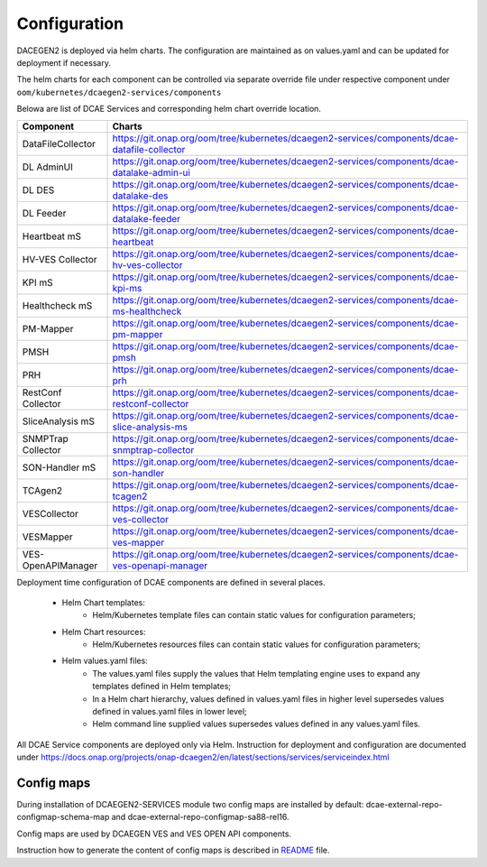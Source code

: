.. This work is licensed under a Creative Commons Attribution 4.0 International License.
.. http://creativecommons.org/licenses/by/4.0
.. _configuration:

Configuration
=============

DACEGEN2 is deployed via helm charts. The configuration are maintained as on values.yaml and can be updated for deployment if necessary.

The helm charts for each component can be controlled via separate override file under respective component under ``oom/kubernetes/dcaegen2-services/components``

Belowa are list of DCAE Services and corresponding helm chart override location.

.. csv-table::
   :header: "Component", "Charts"
   :widths: 25,100

   "DataFileCollector", "https://git.onap.org/oom/tree/kubernetes/dcaegen2-services/components/dcae-datafile-collector"
   "DL AdminUI", "https://git.onap.org/oom/tree/kubernetes/dcaegen2-services/components/dcae-datalake-admin-ui"
   "DL DES", "https://git.onap.org/oom/tree/kubernetes/dcaegen2-services/components/dcae-datalake-des"
   "DL Feeder", "https://git.onap.org/oom/tree/kubernetes/dcaegen2-services/components/dcae-datalake-feeder"
   "Heartbeat mS", "https://git.onap.org/oom/tree/kubernetes/dcaegen2-services/components/dcae-heartbeat"
   "HV-VES Collector", "https://git.onap.org/oom/tree/kubernetes/dcaegen2-services/components/dcae-hv-ves-collector"
   "KPI mS", "https://git.onap.org/oom/tree/kubernetes/dcaegen2-services/components/dcae-kpi-ms"
   "Healthcheck mS", "https://git.onap.org/oom/tree/kubernetes/dcaegen2-services/components/dcae-ms-healthcheck"
   "PM-Mapper", "https://git.onap.org/oom/tree/kubernetes/dcaegen2-services/components/dcae-pm-mapper"
   "PMSH", "https://git.onap.org/oom/tree/kubernetes/dcaegen2-services/components/dcae-pmsh"
   "PRH", "https://git.onap.org/oom/tree/kubernetes/dcaegen2-services/components/dcae-prh"
   "RestConf Collector", "https://git.onap.org/oom/tree/kubernetes/dcaegen2-services/components/dcae-restconf-collector"
   "SliceAnalysis mS", "https://git.onap.org/oom/tree/kubernetes/dcaegen2-services/components/dcae-slice-analysis-ms"
   "SNMPTrap Collector", "https://git.onap.org/oom/tree/kubernetes/dcaegen2-services/components/dcae-snmptrap-collector"
   "SON-Handler mS", "https://git.onap.org/oom/tree/kubernetes/dcaegen2-services/components/dcae-son-handler"
   "TCAgen2", "https://git.onap.org/oom/tree/kubernetes/dcaegen2-services/components/dcae-tcagen2"  
   "VESCollector", "https://git.onap.org/oom/tree/kubernetes/dcaegen2-services/components/dcae-ves-collector" 
   "VESMapper", "https://git.onap.org/oom/tree/kubernetes/dcaegen2-services/components/dcae-ves-mapper"
   "VES-OpenAPIManager", "https://git.onap.org/oom/tree/kubernetes/dcaegen2-services/components/dcae-ves-openapi-manager"
       


Deployment time configuration of DCAE components are defined in several places.

  * Helm Chart templates:
     * Helm/Kubernetes template files can contain static values for configuration parameters;
  * Helm Chart resources:
     * Helm/Kubernetes resources files can contain static values for configuration parameters;
  * Helm values.yaml files:
     * The values.yaml files supply the values that Helm templating engine uses to expand any templates defined in Helm templates;
     * In a Helm chart hierarchy, values defined in values.yaml files in higher level supersedes values defined in values.yaml files in lower level;
     * Helm command line supplied values supersedes values defined in any values.yaml files.


All DCAE Service components are deployed only via Helm. Instruction for deployment and configuration are documented under https://docs.onap.org/projects/onap-dcaegen2/en/latest/sections/services/serviceindex.html


Config maps
-----------

During installation of DCAEGEN2-SERVICES module two config maps are installed by default: dcae-external-repo-configmap-schema-map and dcae-external-repo-configmap-sa88-rel16.

Config maps are used by DCAEGEN VES and VES OPEN API components.

Instruction how to generate the content of config maps is described in `README <https://gerrit.onap.org/r/gitweb?p=oom/utils.git;a=blob_plain;f=external-schema-repo-generator/README.md;hb=refs/heads/master>`_ file. 
